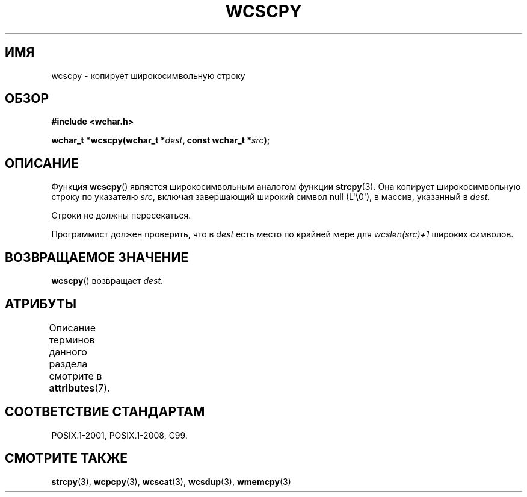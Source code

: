 .\" -*- mode: troff; coding: UTF-8 -*-
.\" Copyright (c) Bruno Haible <haible@clisp.cons.org>
.\"
.\" %%%LICENSE_START(GPLv2+_DOC_ONEPARA)
.\" This is free documentation; you can redistribute it and/or
.\" modify it under the terms of the GNU General Public License as
.\" published by the Free Software Foundation; either version 2 of
.\" the License, or (at your option) any later version.
.\" %%%LICENSE_END
.\"
.\" References consulted:
.\"   GNU glibc-2 source code and manual
.\"   Dinkumware C library reference http://www.dinkumware.com/
.\"   OpenGroup's Single UNIX specification http://www.UNIX-systems.org/online.html
.\"   ISO/IEC 9899:1999
.\"
.\"*******************************************************************
.\"
.\" This file was generated with po4a. Translate the source file.
.\"
.\"*******************************************************************
.TH WCSCPY 3 2019\-03\-06 GNU "Руководство программиста Linux"
.SH ИМЯ
wcscpy \- копирует широкосимвольную строку
.SH ОБЗОР
.nf
\fB#include <wchar.h>\fP
.PP
\fBwchar_t *wcscpy(wchar_t *\fP\fIdest\fP\fB, const wchar_t *\fP\fIsrc\fP\fB);\fP
.fi
.SH ОПИСАНИЕ
Функция \fBwcscpy\fP() является широкосимвольным аналогом функции
\fBstrcpy\fP(3). Она копирует широкосимвольную строку по указателю \fIsrc\fP,
включая завершающий широкий символ null (L\(aq\e0\(aq), в массив, указанный
в \fIdest\fP.
.PP
Строки не должны пересекаться.
.PP
Программист должен проверить, что в \fIdest\fP есть место по крайней мере для
\fIwcslen(src)+1\fP широких символов.
.SH "ВОЗВРАЩАЕМОЕ ЗНАЧЕНИЕ"
\fBwcscpy\fP() возвращает \fIdest\fP.
.SH АТРИБУТЫ
Описание терминов данного раздела смотрите в \fBattributes\fP(7).
.TS
allbox;
lb lb lb
l l l.
Интерфейс	Атрибут	Значение
T{
\fBwcscpy\fP()
T}	Безвредность в нитях	MT\-Safe
.TE
.SH "СООТВЕТСТВИЕ СТАНДАРТАМ"
POSIX.1\-2001, POSIX.1\-2008, C99.
.SH "СМОТРИТЕ ТАКЖЕ"
\fBstrcpy\fP(3), \fBwcpcpy\fP(3), \fBwcscat\fP(3), \fBwcsdup\fP(3), \fBwmemcpy\fP(3)
